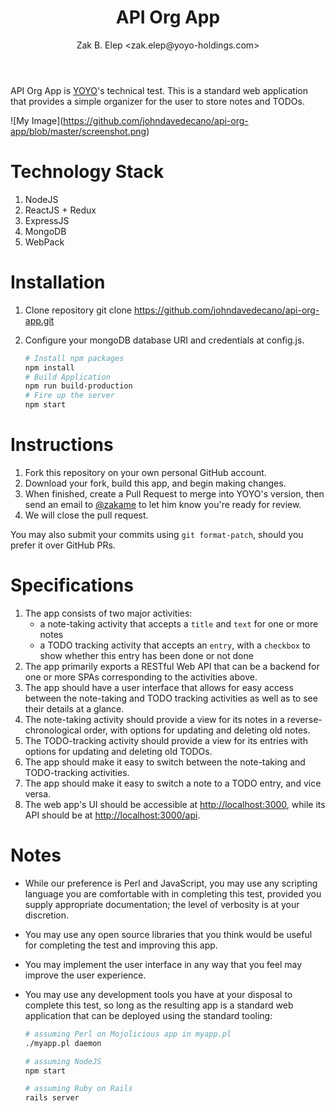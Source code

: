 #+TITLE: API Org App
#+AUTHOR: Zak B. Elep <zak.elep@yoyo-holdings.com>

API Org App is [[https://github.com/yoyo-holdings][YOYO]]'s technical test.  This is a standard web
application that provides a simple organizer for the user to store notes
and TODOs.

![My Image](https://github.com/johndavedecano/api-org-app/blob/master/screenshot.png)

* Technology Stack
1. NodeJS
2. ReactJS + Redux
3. ExpressJS
4. MongoDB
5. WebPack
* Installation
  1. Clone repository git clone https://github.com/johndavedecano/api-org-app.git
  2. Configure your mongoDB database URI and credentials at config.js.
    #+BEGIN_SRC sh
      # Install npm packages
      npm install
      # Build Application
      npm run build-production
      # Fire up the server
      npm start
    #+END_SRC
* Instructions

  1. Fork this repository on your own personal GitHub account.
  2. Download your fork, build this app, and begin making changes.
  3. When finished, create a Pull Request to merge into YOYO's version,
     then send an email to [[https://github.com/zakame][@zakame]] to let him know you're ready for
     review.
  4. We will close the pull request.

  You may also submit your commits using =git format-patch=, should you
  prefer it over GitHub PRs.

* Specifications

  1. The app consists of two major activities:
     - a note-taking activity that accepts a =title= and =text= for one
       or more notes
     - a TODO tracking activity that accepts an =entry=, with a
       =checkbox= to show whether this entry has been done or not done
  2. The app primarily exports a RESTful Web API that can be a backend
     for one or more SPAs corresponding to the activities above.
  3. The app should have a user interface that allows for easy access
     between the note-taking and TODO tracking activities as well as to
     see their details at a glance.
  4. The note-taking activity should provide a view for its notes in a
     reverse-chronological order, with options for updating and deleting
     old notes.
  5. The TODO-tracking activity should provide a view for its entries
     with options for updating and deleting old TODOs.
  6. The app should make it easy to switch between the note-taking and
     TODO-tracking activities.
  7. The app should make it easy to switch a note to a TODO entry, and
     vice versa.
  8. The web app's UI should be accessible at [[http://localhost:3000]],
     while its API should be at [[http://localhost:3000/api]].

* Notes

  - While our preference is Perl and JavaScript, you may use any
    scripting language you are comfortable with in completing this test,
    provided you supply appropriate documentation; the level of
    verbosity is at your discretion.
  - You may use any open source libraries that you think would be useful
    for completing the test and improving this app.
  - You may implement the user interface in any way that you feel may
    improve the user experience.
  - You may use any development tools you have at your disposal to
    complete this test, so long as the resulting app is a standard web
    application that can be deployed using the standard tooling:

    #+BEGIN_SRC sh
      # assuming Perl on Mojolicious app in myapp.pl
      ./myapp.pl daemon

      # assuming NodeJS
      npm start

      # assuming Ruby on Rails
      rails server
    #+END_SRC
